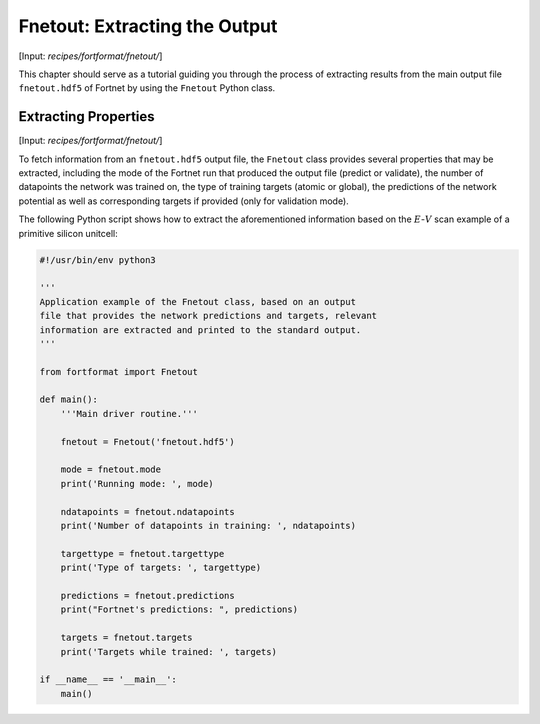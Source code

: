 .. _sec-fnetout:
.. highlight:: none

##############################
Fnetout: Extracting the Output
##############################

[Input: `recipes/fortformat/fnetout/`]

This chapter should serve as a tutorial guiding you through the process of
extracting results from the main output file ``fnetout.hdf5`` of Fortnet by
using the ``Fnetout`` Python class.

*********************
Extracting Properties
*********************

[Input: `recipes/fortformat/fnetout/`]

To fetch information from an ``fnetout.hdf5`` output file, the ``Fnetout`` class
provides several properties that may be extracted, including the mode of the
Fortnet run that produced the output file (predict or validate), the number of
datapoints the network was trained on, the type of training targets (atomic or
global), the predictions of the network potential as well as corresponding
targets if provided (only for validation mode).

The following Python script shows how to extract the aforementioned information
based on the :math:`E`-:math:`V` scan example of a primitive silicon unitcell:

.. code-block:: python

  #!/usr/bin/env python3

  '''
  Application example of the Fnetout class, based on an output
  file that provides the network predictions and targets, relevant
  information are extracted and printed to the standard output.
  '''

  from fortformat import Fnetout

  def main():
      '''Main driver routine.'''

      fnetout = Fnetout('fnetout.hdf5')

      mode = fnetout.mode
      print('Running mode: ', mode)

      ndatapoints = fnetout.ndatapoints
      print('Number of datapoints in training: ', ndatapoints)

      targettype = fnetout.targettype
      print('Type of targets: ', targettype)

      predictions = fnetout.predictions
      print("Fortnet's predictions: ", predictions)

      targets = fnetout.targets
      print('Targets while trained: ', targets)

  if __name__ == '__main__':
      main()
